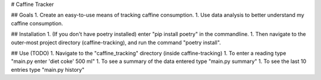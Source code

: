# Caffine Tracker

## Goals
1. Create an easy-to-use means of tracking caffine consumption.
1. Use data analysis to better understand my caffine consumption. 

## Installation
1. (If you don't have poetry installed) enter "pip install poetry"
in the commandline. 
1. Then navigate to the outer-most project directory (caffine-tracking),
and run the command "poetry install".

## Use (TODO)
1. Navigate to the "caffine_tracking" directory 
(inside caffine-tracking)
1. To enter a reading type "main.py enter 'diet coke' 500 ml"
1. To see a summary of the data entered type "main.py summary"
1. To see the last 10 entries type "main.py history"